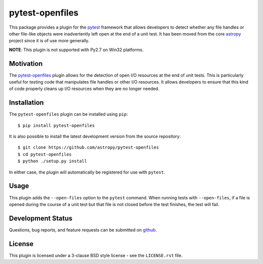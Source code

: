 ================
pytest-openfiles
================

This package provides a plugin for the `pytest`_ framework that allows
developers to detect whether any file handles or other file-like objects were
inadvertently left open at the end of a unit test. It has been moved from the
core `astropy`_ project since it is of use more generally.

.. _pytest: https://pytest.org/en/latest/
.. _astropy: https://astropy.org/en/latest/

**NOTE**: This plugin is not supported with Py2.7 on Win32 platforms.

Motivation
----------

The `pytest-openfiles`_ plugin allows for the detection of open I/O resources
at the end of unit tests.  This is particularly useful for testing code that
manipulates file handles or other I/O resources. It allows developers to ensure
that this kind of code properly cleans up I/O resources when they are no longer
needed.

Installation
------------

The ``pytest-openfiles`` plugin can be installed using ``pip``::

    $ pip install pytest-openfiles

It is also possible to install the latest development version from the source
repository::

    $ git clone https://github.com/astropy/pytest-openfiles
    $ cd pytest-openfiles
    $ python ./setup.py install

In either case, the plugin will automatically be registered for use with
``pytest``.

Usage
-----

This plugin adds the ``--open-files`` option to the ``pytest`` command.  When
running tests with ``--open-files``, if a file is opened during the course of a
unit test but that file is not closed before the test finishes, the test will
fail.

Development Status
------------------

.. image:: https://travis-ci.org/astropy/pytest-openfile.svg
    :target: https://travis-ci.org/astropy/pytest-openfiles
    :alt: Travis CI Status

.. image:: https://ci.appveyor.com/api/projects/status/944gtt7n0o1d6826/branch/master?svg=true 
    :target: https://ci.appveyor.com/project/Astropy/pytest-openfiles/branch/master
    :alt: Appveyor Status

Questions, bug reports, and feature requests can be submitted on `github`_.

.. _github: https://github.com/astropy/pytest-openfiles

License
-------
This plugin is licensed under a 3-clause BSD style license - see the
``LICENSE.rst`` file.

